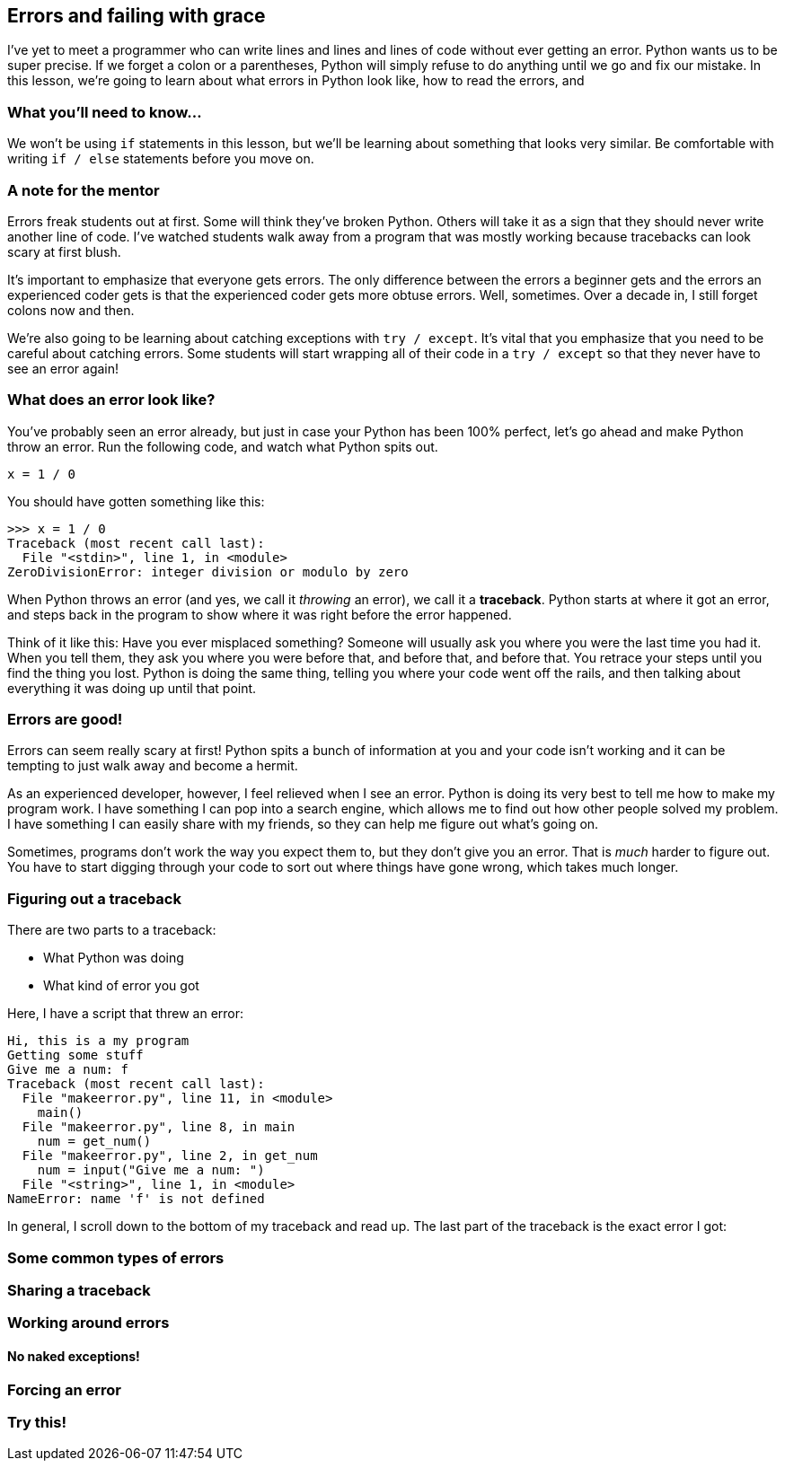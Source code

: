 == Errors and failing with grace

I've yet to meet a programmer who can write lines and lines and lines of code without ever getting an error. Python wants us to be super precise. If we forget a colon or a parentheses, Python will simply refuse to do anything until we go and fix our mistake. In this lesson, we're going to learn about what errors in Python look like, how to read the errors, and 

=== What you'll need to know...

We won't be using `if` statements in this lesson, but we'll be learning about something that looks very similar. Be comfortable with writing `if / else` statements before you move on.

=== A note for the mentor

Errors freak students out at first. Some will think they've broken Python. Others will take it as a sign that they should never write another line of code. I've watched students walk away from a program that was mostly working because tracebacks can look scary at first blush.

It's important to emphasize that everyone gets errors. The only difference between the errors a beginner gets and the errors an experienced coder gets is that the experienced coder gets more obtuse errors. Well, sometimes. Over a decade in, I still forget colons now and then.

We're also going to be learning about catching exceptions with `try / except`. It's vital that you emphasize that you need to be careful about catching errors. Some students will start wrapping all of their code in a `try / except` so that they never have to see an error again!

=== What does an error look like?

You've probably seen an error already, but just in case your Python has been 100% perfect, let's go ahead and make Python throw an error. Run the following code, and watch what Python spits out.

[source,python]
----
x = 1 / 0
----

You should have gotten something like this:

[source,python]
----
>>> x = 1 / 0
Traceback (most recent call last):
  File "<stdin>", line 1, in <module>
ZeroDivisionError: integer division or modulo by zero
----

When Python throws an error (and yes, we call it _throwing_ an error), we call it a *traceback*. Python starts at where it got an error, and steps back in the program to show where it was right before the error happened.

Think of it like this: Have you ever misplaced something? Someone will usually ask you where you were the last time you had it. When you tell them, they ask you where you were before that, and before that, and before that. You retrace your steps until you find the thing you lost. Python is doing the same thing, telling you where your code went off the rails, and then talking about everything it was doing up until that point.

=== Errors are good!

Errors can seem really scary at first! Python spits a bunch of information at you and your code isn't working and it can be tempting to just walk away and become a hermit. 

As an experienced developer, however, I feel relieved when I see an error. Python is doing its very best to tell me how to make my program work. I have something I can pop into a search engine, which allows me to find out how other people solved my problem. I have something I can easily share with my friends, so they can help me figure out what's going on.

Sometimes, programs don't work the way you expect them to, but they don't give you an error. That is _much_ harder to figure out. You have to start digging through your code to sort out where things have gone wrong, which takes much longer.

=== Figuring out a traceback

There are two parts to a traceback: 

* What Python was doing
* What kind of error you got

Here, I have a script that threw an error:

----
Hi, this is a my program
Getting some stuff
Give me a num: f
Traceback (most recent call last):
  File "makeerror.py", line 11, in <module>
    main()
  File "makeerror.py", line 8, in main
    num = get_num()
  File "makeerror.py", line 2, in get_num
    num = input("Give me a num: ")
  File "<string>", line 1, in <module>
NameError: name 'f' is not defined
----

In general, I scroll down to the bottom of my traceback and read up. The last part of the traceback is the exact error I got:

 

=== Some common types of errors

=== Sharing a traceback

=== Working around errors

==== No naked exceptions!

=== Forcing an error

=== Try this!
